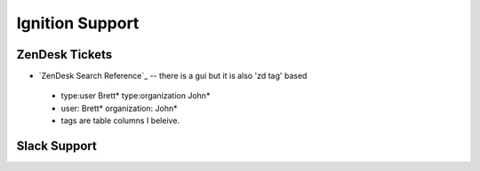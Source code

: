 ================
Ignition Support
================

ZenDesk Tickets
===============

* `ZenDesk Search Reference`_ -- there is a gui but it is also 'zd tag' based
  
 * type:user Brett* type:organization John*
 * user: Brett* organization: John*
 * tags are table columns I beleive.


Slack Support
=============

